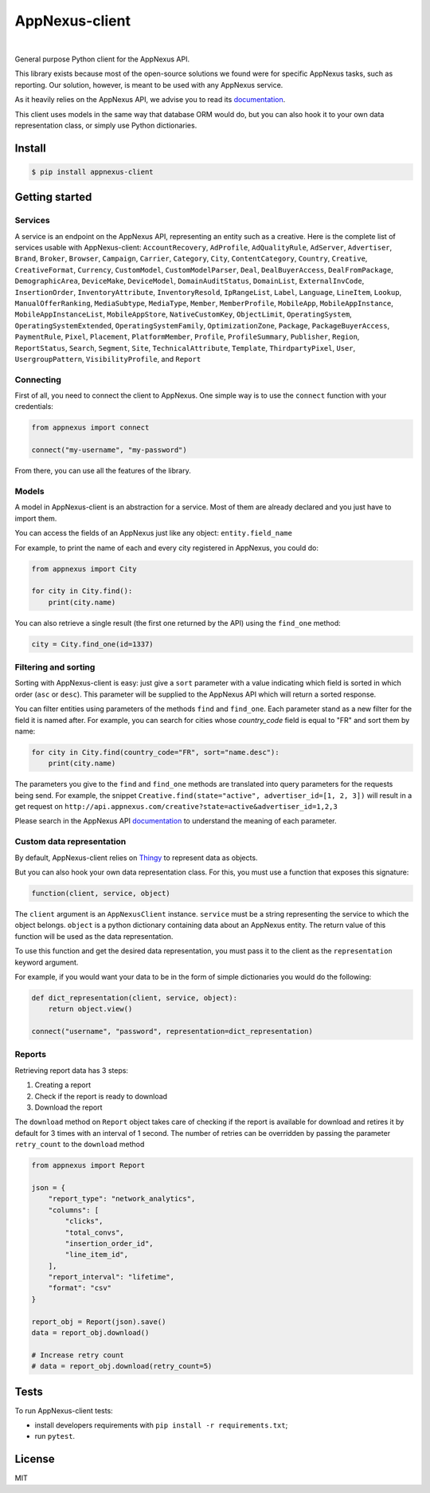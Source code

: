 .. _documentation: https://wiki.appnexus.com/display/api/Home
.. _Thingy: https://github.com/numberly/thingy

===============
AppNexus-client
===============

.. image:: https://img.shields.io/pypi/v/appnexus-client.svg
   :target: https://pypi.python.org/pypi/appnexus-client
.. image:: https://img.shields.io/github/license/numberly/appnexus-client.svg
   :target: https://github.com/numberly/appnexus-client/blob/master/LICENSE
.. image:: https://img.shields.io/travis/numberly/appnexus-client.svg
   :target: https://travis-ci.org/numberly/appnexus-client
.. image:: https://img.shields.io/coveralls/numberly/appnexus-client.svg
   :target: https://coveralls.io/github/numberly/appnexus-client

|

General purpose Python client for the AppNexus API.

This library exists because most of the open-source solutions we found were for
specific AppNexus tasks, such as reporting. Our solution, however, is meant to
be used with any AppNexus service.

As it heavily relies on the AppNexus API, we advise you to read its
documentation_.

This client uses models in the same way that database ORM would do, but you can
also hook it to your own data representation class, or simply use Python
dictionaries.


Install
=======

.. code-block:: sh

    $ pip install appnexus-client


Getting started
===============

Services
--------

A service is an endpoint on the AppNexus API, representing an entity such as a
creative. Here is the complete list of services usable with AppNexus-client:
``AccountRecovery``, ``AdProfile``, ``AdQualityRule``, ``AdServer``,
``Advertiser``, ``Brand``, ``Broker``, ``Browser``, ``Campaign``, ``Carrier``,
``Category``, ``City``, ``ContentCategory``, ``Country``, ``Creative``,
``CreativeFormat``, ``Currency``, ``CustomModel``, ``CustomModelParser``,
``Deal``, ``DealBuyerAccess``, ``DealFromPackage``, ``DemographicArea``,
``DeviceMake``, ``DeviceModel``, ``DomainAuditStatus``, ``DomainList``,
``ExternalInvCode``, ``InsertionOrder``, ``InventoryAttribute``,
``InventoryResold``, ``IpRangeList``, ``Label``, ``Language``, ``LineItem``,
``Lookup``, ``ManualOfferRanking``, ``MediaSubtype``, ``MediaType``, ``Member``,
``MemberProfile``, ``MobileApp``, ``MobileAppInstance``,
``MobileAppInstanceList``, ``MobileAppStore``, ``NativeCustomKey``,
``ObjectLimit``, ``OperatingSystem``, ``OperatingSystemExtended``,
``OperatingSystemFamily``, ``OptimizationZone``, ``Package``,
``PackageBuyerAccess``, ``PaymentRule``, ``Pixel``, ``Placement``,
``PlatformMember``, ``Profile``, ``ProfileSummary``, ``Publisher``, ``Region``,
``ReportStatus``, ``Search``, ``Segment``, ``Site``, ``TechnicalAttribute``,
``Template``, ``ThirdpartyPixel``, ``User``, ``UsergroupPattern``, ``VisibilityProfile``,
and ``Report``


Connecting
----------

First of all, you need to connect the client to AppNexus. One simple way is to
use the ``connect`` function with your credentials:

.. code-block:: python

    from appnexus import connect

    connect("my-username", "my-password")

From there, you can use all the features of the library.


Models
------

A model in AppNexus-client is an abstraction for a service. Most of them are
already declared and you just have to import them.

You can access the fields of an AppNexus just like any object:
``entity.field_name``

For example, to print the name of each and every city registered in AppNexus,
you could do:

.. code-block:: python

    from appnexus import City

    for city in City.find():
        print(city.name)

You can also retrieve a single result (the first one returned by the API) using
the ``find_one`` method:

.. code-block:: python

    city = City.find_one(id=1337)


Filtering and sorting
---------------------

Sorting with AppNexus-client is easy: just give a ``sort`` parameter with a
value indicating which field is sorted in which order (``asc`` or
``desc``). This parameter will be supplied to the AppNexus API which will
return a sorted response.

You can filter entities using parameters of the methods ``find`` and
``find_one``. Each parameter stand as a new filter for the field it is named
after. For example, you can search for cities whose `country_code` field is
equal to "FR" and sort them by name:

.. code-block:: python

    for city in City.find(country_code="FR", sort="name.desc"):
        print(city.name)

The parameters you give to the ``find`` and ``find_one`` methods are translated
into query parameters for the requests being send. For example, the snippet
``Creative.find(state="active", advertiser_id=[1, 2, 3])`` will result in a get
request on ``http://api.appnexus.com/creative?state=active&advertiser_id=1,2,3``

Please search in the AppNexus API documentation_ to understand the meaning of
each parameter.


Custom data representation
--------------------------

By default, AppNexus-client relies on Thingy_ to represent data as objects.

But you can also hook your own data representation class. For this, you must
use a function that exposes this signature:

.. code-block:: python

    function(client, service, object)

The ``client`` argument is an ``AppNexusClient`` instance. ``service`` must be a
string representing the service to which the object belongs. ``object`` is a
python dictionary containing data about an AppNexus entity. The return value of
this function will be used as the data representation.

To use this function and get the desired data representation, you must pass it
to the client as the ``representation`` keyword argument.

For example, if you would want your data to be in the form of simple
dictionaries you would do the following:

.. code-block:: python

    def dict_representation(client, service, object):
        return object.view()

    connect("username", "password", representation=dict_representation)


Reports
-------

Retrieving report data has 3 steps:

1. Creating a report
2. Check if the report is ready to download
3. Download the report

The ``download`` method on ``Report`` object takes care of checking if the report is
available for download and retires it by default for 3 times with an interval of 1 second.
The number of retries can be overridden by passing the parameter ``retry_count`` to the ``download``
method

.. code-block:: python

    from appnexus import Report

    json = {
        "report_type": "network_analytics",
        "columns": [
            "clicks",
            "total_convs",
            "insertion_order_id",
            "line_item_id",
        ],
        "report_interval": "lifetime",
        "format": "csv"
    }

    report_obj = Report(json).save()
    data = report_obj.download()

    # Increase retry count
    # data = report_obj.download(retry_count=5)


Tests
=====

To run AppNexus-client tests:

* install developers requirements with ``pip install -r requirements.txt``;
* run ``pytest``.


License
=======

MIT
